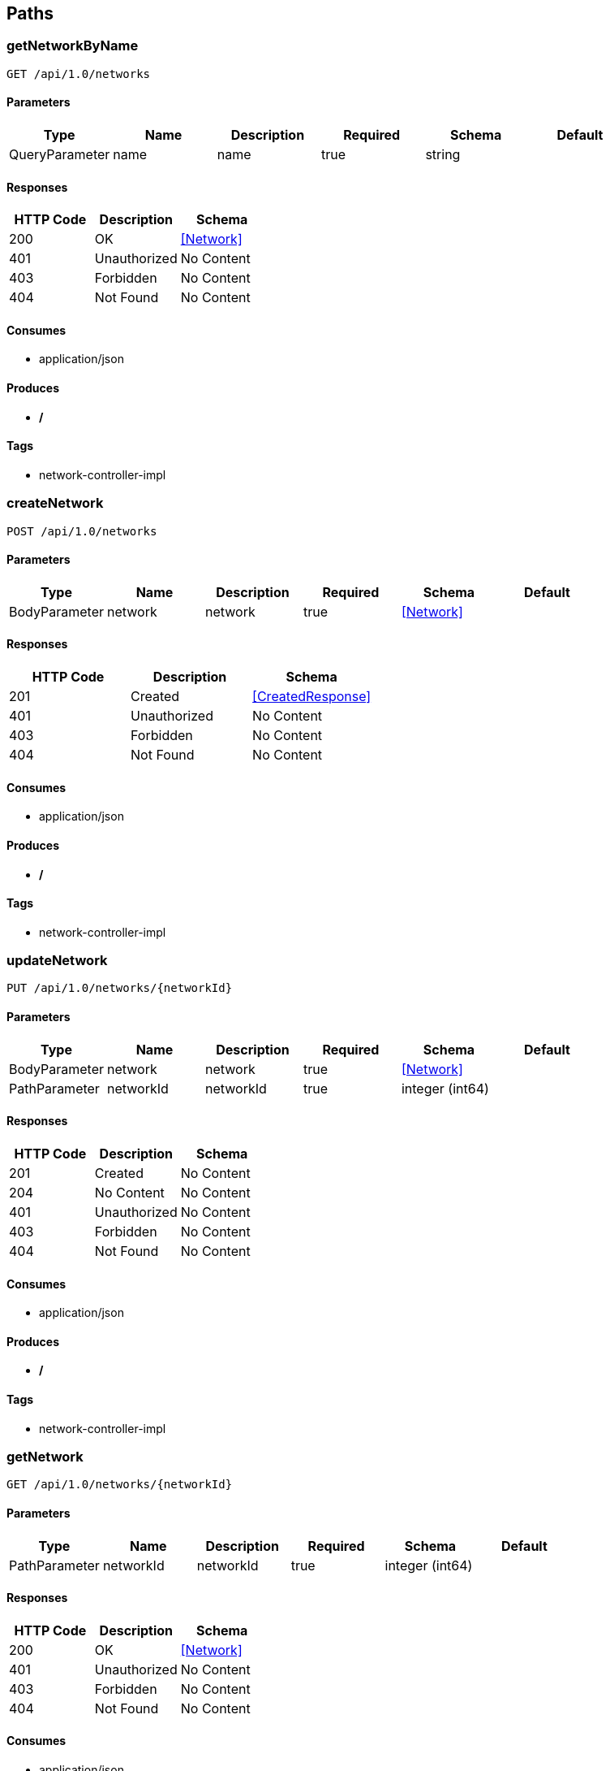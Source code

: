 == Paths
=== getNetworkByName
----
GET /api/1.0/networks
----

==== Parameters
[options="header"]
|===
|Type|Name|Description|Required|Schema|Default
|QueryParameter|name|name|true|string|
|===

==== Responses
[options="header"]
|===
|HTTP Code|Description|Schema
|200|OK|<<Network>>
|401|Unauthorized|No Content
|403|Forbidden|No Content
|404|Not Found|No Content
|===

==== Consumes

* application/json

==== Produces

* */*

==== Tags

* network-controller-impl

=== createNetwork
----
POST /api/1.0/networks
----

==== Parameters
[options="header"]
|===
|Type|Name|Description|Required|Schema|Default
|BodyParameter|network|network|true|<<Network>>|
|===

==== Responses
[options="header"]
|===
|HTTP Code|Description|Schema
|201|Created|<<CreatedResponse>>
|401|Unauthorized|No Content
|403|Forbidden|No Content
|404|Not Found|No Content
|===

==== Consumes

* application/json

==== Produces

* */*

==== Tags

* network-controller-impl

=== updateNetwork
----
PUT /api/1.0/networks/{networkId}
----

==== Parameters
[options="header"]
|===
|Type|Name|Description|Required|Schema|Default
|BodyParameter|network|network|true|<<Network>>|
|PathParameter|networkId|networkId|true|integer (int64)|
|===

==== Responses
[options="header"]
|===
|HTTP Code|Description|Schema
|201|Created|No Content
|204|No Content|No Content
|401|Unauthorized|No Content
|403|Forbidden|No Content
|404|Not Found|No Content
|===

==== Consumes

* application/json

==== Produces

* */*

==== Tags

* network-controller-impl

=== getNetwork
----
GET /api/1.0/networks/{networkId}
----

==== Parameters
[options="header"]
|===
|Type|Name|Description|Required|Schema|Default
|PathParameter|networkId|networkId|true|integer (int64)|
|===

==== Responses
[options="header"]
|===
|HTTP Code|Description|Schema
|200|OK|<<Network>>
|401|Unauthorized|No Content
|403|Forbidden|No Content
|404|Not Found|No Content
|===

==== Consumes

* application/json

==== Produces

* */*

==== Tags

* network-controller-impl

=== deleteNetwork
----
DELETE /api/1.0/networks/{networkId}
----

==== Parameters
[options="header"]
|===
|Type|Name|Description|Required|Schema|Default
|PathParameter|networkId|networkId|true|integer (int64)|
|===

==== Responses
[options="header"]
|===
|HTTP Code|Description|Schema
|204|No Content|No Content
|401|Unauthorized|No Content
|403|Forbidden|No Content
|===

==== Consumes

* application/json

==== Produces

* */*

==== Tags

* network-controller-impl

=== assignIpv4AddressPoolAddresses
----
PUT /api/1.0/networks/{networkId}/ipAddressPools
----

==== Parameters
[options="header"]
|===
|Type|Name|Description|Required|Schema|Default
|PathParameter|networkId|networkId|true|integer (int64)|
|BodyParameter|assignIpPoolAddresses|assignIpPoolAddresses|true|<<AssignIpPoolAddresses>>|
|===

==== Responses
[options="header"]
|===
|HTTP Code|Description|Schema
|201|Created|No Content
|204|No Content|No Content
|401|Unauthorized|No Content
|403|Forbidden|No Content
|404|Not Found|No Content
|===

==== Consumes

* application/json

==== Produces

* */*

==== Tags

* network-controller-impl

=== getIpv4AddressPoolEntries
----
GET /api/1.0/networks/{networkId}/ipAddressPools
----

==== Parameters
[options="header"]
|===
|Type|Name|Description|Required|Schema|Default
|PathParameter|networkId|networkId|true|integer (int64)|
|QueryParameter|state|state|false|string|ALL
|QueryParameter|offset|offset|false|integer (int32)|
|QueryParameter|limit|limit|false|integer (int32)|10
|===

==== Responses
[options="header"]
|===
|HTTP Code|Description|Schema
|200|OK|<<PagedResult>>
|401|Unauthorized|No Content
|403|Forbidden|No Content
|404|Not Found|No Content
|===

==== Consumes

* application/json

==== Produces

* */*

==== Tags

* network-controller-impl

=== reserveIpv4AddressPoolAddresses
----
POST /api/1.0/networks/{networkId}/ipAddressPools
----

==== Parameters
[options="header"]
|===
|Type|Name|Description|Required|Schema|Default
|PathParameter|networkId|networkId|true|integer (int64)|
|BodyParameter|reserveIpPoolAddressesRequest|reserveIpPoolAddressesRequest|true|<<ReserveIpPoolAddressesRequest>>|
|===

==== Responses
[options="header"]
|===
|HTTP Code|Description|Schema
|201|Created|string array
|401|Unauthorized|No Content
|403|Forbidden|No Content
|404|Not Found|No Content
|===

==== Consumes

* application/json

==== Produces

* */*

==== Tags

* network-controller-impl

=== releaseAllIpv4Addresses
----
DELETE /api/1.0/networks/{networkId}/ipAddressPools
----

==== Parameters
[options="header"]
|===
|Type|Name|Description|Required|Schema|Default
|PathParameter|networkId|networkId|true|integer (int64)|
|QueryParameter|usageId|usageId|true|string|
|===

==== Responses
[options="header"]
|===
|HTTP Code|Description|Schema
|200|OK|No Content
|204|No Content|No Content
|401|Unauthorized|No Content
|403|Forbidden|No Content
|===

==== Consumes

* application/json

==== Produces

* */*

==== Tags

* network-controller-impl

=== exportIpAddressPoolData
----
GET /api/1.0/networks/{networkId}/ipAddressPools/export
----

==== Parameters
[options="header"]
|===
|Type|Name|Description|Required|Schema|Default
|PathParameter|networkId|networkId|true|integer (int64)|
|===

==== Responses
[options="header"]
|===
|HTTP Code|Description|Schema
|200|OK|<<InputStreamResource>>
|401|Unauthorized|No Content
|403|Forbidden|No Content
|404|Not Found|No Content
|===

==== Consumes

* application/json

==== Produces

* application/octet-stream

==== Tags

* network-controller-impl

=== releaseSpecificIpv4Address
----
DELETE /api/1.0/networks/{networkId}/ipAddressPools/{ipAddress}
----

==== Parameters
[options="header"]
|===
|Type|Name|Description|Required|Schema|Default
|PathParameter|networkId|networkId|true|integer (int64)|
|PathParameter|ipAddress|ipAddress|true|string|
|===

==== Responses
[options="header"]
|===
|HTTP Code|Description|Schema
|204|No Content|No Content
|401|Unauthorized|No Content
|403|Forbidden|No Content
|===

==== Consumes

* application/json

==== Produces

* */*

==== Tags

* network-controller-impl

=== addIpv4Range
----
POST /api/1.0/networks/{networkId}/ipv4Ranges
----

==== Parameters
[options="header"]
|===
|Type|Name|Description|Required|Schema|Default
|PathParameter|networkId|networkId|true|integer (int64)|
|BodyParameter|ipRange|ipRange|true|<<IpRange>>|
|===

==== Responses
[options="header"]
|===
|HTTP Code|Description|Schema
|201|Created|<<CreatedResponse>>
|401|Unauthorized|No Content
|403|Forbidden|No Content
|404|Not Found|No Content
|===

==== Consumes

* application/json

==== Produces

* */*

==== Tags

* network-controller-impl

=== updateIpv4Range
----
PUT /api/1.0/networks/{networkId}/ipv4Ranges/{rangeId}
----

==== Parameters
[options="header"]
|===
|Type|Name|Description|Required|Schema|Default
|PathParameter|networkId|networkId|true|integer (int64)|
|PathParameter|rangeId|rangeId|true|integer (int64)|
|BodyParameter|ipRange|ipRange|true|<<IpRange>>|
|===

==== Responses
[options="header"]
|===
|HTTP Code|Description|Schema
|201|Created|No Content
|204|No Content|No Content
|401|Unauthorized|No Content
|403|Forbidden|No Content
|404|Not Found|No Content
|===

==== Consumes

* application/json

==== Produces

* */*

==== Tags

* network-controller-impl

=== deleteIpv4Range
----
DELETE /api/1.0/networks/{networkId}/ipv4Ranges/{rangeId}
----

==== Parameters
[options="header"]
|===
|Type|Name|Description|Required|Schema|Default
|PathParameter|networkId|networkId|true|integer (int64)|
|PathParameter|rangeId|rangeId|true|integer (int64)|
|===

==== Responses
[options="header"]
|===
|HTTP Code|Description|Schema
|204|No Content|No Content
|401|Unauthorized|No Content
|403|Forbidden|No Content
|===

==== Consumes

* application/json

==== Produces

* */*

==== Tags

* network-controller-impl

